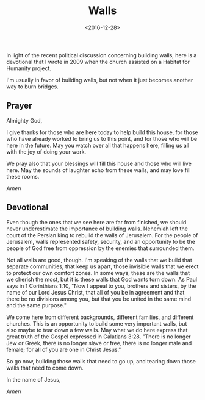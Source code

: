#+date: <2016-12-28>
#+filetags: prayer religion
#+title: Walls

In light of the recent political discussion concerning building walls, here is a devotional that I wrote in 2009 when the church assisted on a Habitat for Humanity project.

I'm usually in favor of building walls, but not when it just becomes another way to burn bridges.

** Prayer

Almighty God, 

I give thanks for those who are here today to help build this house, for those who have already worked to bring us to this point, and for those who will be here in the future. May you watch over all that happens here, filling us all with the joy of doing your work.

We pray also that your blessings will fill this house and those who will live here. May the sounds of laughter echo from these walls, and may love fill these rooms.

/Amen/

** Devotional

Even though the ones that we see here are far from finished, we should never underestimate the importance of building walls. Nehemiah left the court of the Persian king to rebuild the walls of Jerusalem. For the people of Jerusalem, walls represented safety, security, and an opportunity to be the people of God free from oppression by the enemies that surrounded them.

Not all walls are good, though. I'm speaking of the walls that we build that separate communities, that keep us apart, those invisible walls that we erect to protect our own comfort zones. In some ways, these are the walls that we cherish the most, but it is these walls that God wants torn down. As Paul says in 1 Corinthians 1:10, "Now I appeal to you, brothers and sisters,​ by the name of our Lord Jesus Christ, that all of you be in agreement and that there be no divisions among you, but that you be united in the same mind and the same purpose."

We come here from different backgrounds, different families, and different churches. This is an opportunity to build some very important walls, but also maybe to tear down a few walls. May what we do here express that great truth of the Gospel expressed in Galatians 3:28, "There is no longer Jew or Greek, there is no longer slave or free, there is no longer male and female; for all of you are one in Christ Jesus."

So go now, building those walls that need to go up, and tearing down those walls that need to come down. 

In the name of Jesus, 

/Amen/
